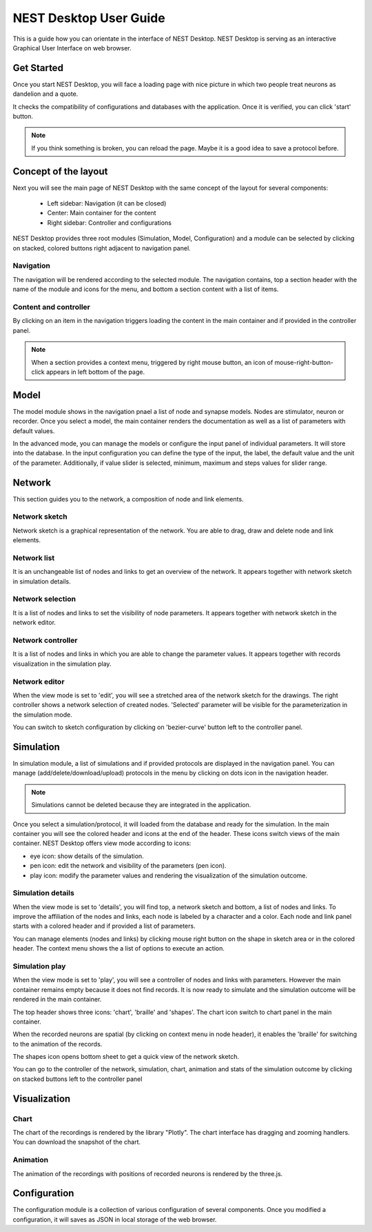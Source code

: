 NEST Desktop User Guide
=======================


This is a guide how you can orientate in the interface of NEST Desktop.
NEST Desktop is serving as an interactive Graphical User Interface on web browser.


Get Started
-----------

Once you start NEST Desktop, you will face a loading page with nice picture
in which two people treat neurons as dandelion and a quote.

It checks the compatibility of configurations and databases with the application.
Once it is verified, you can click 'start' button.

.. note::
   If you think something is broken, you can reload the page.
   Maybe it is a good idea to save a protocol before.


Concept of the layout
---------------------

Next you will see the main page of NEST Desktop with the same concept of the layout for several components:

  * Left sidebar: Navigation (it can be closed)
  * Center: Main container for the content
  * Right sidebar: Controller and configurations

NEST Desktop provides three root modules (Simulation, Model, Configuration) and
a module can be selected by clicking on stacked, colored buttons right adjacent to navigation panel.

Navigation
^^^^^^^^^^
The navigation will be rendered according to the selected module.
The navigation contains, top a section header with the name of the module and icons for the menu,
and bottom a section content with a list of items.

Content and controller
^^^^^^^^^^^^^^^^^^^^^^
By clicking on an item in the navigation triggers loading the content in the main container
and if provided in the controller panel.

.. note::
   When a section provides a context menu, triggered by right mouse button,
   an icon of mouse-right-button-click appears in left bottom of the page.


Model
-----

The model module shows in the navigation pnael a list of node and synapse models. Nodes are stimulator, neuron or recorder.
Once you select a model, the main container renders the documentation as well as a list of parameters with default values.

In the advanced mode, you can manage the models or configure the input panel of individual parameters. It will store into the database.
In the input configuration you can define the type of the input, the label, the default value and the unit of the parameter.
Additionally, if value slider is selected, minimum, maximum and steps values for slider range.


Network
-------
This section guides you to the network, a composition of node and link elements.


Network sketch
^^^^^^^^^^^^^^
Network sketch is a graphical representation of the network.
You are able to drag, draw and delete node and link elements.

Network list
^^^^^^^^^^^^
It is an unchangeable list of nodes and links to get an overview of the network.
It appears together with network sketch in simulation details.

Network selection
^^^^^^^^^^^^^^^^^
It is a list of nodes and links to set the visibility of node parameters.
It appears together with network sketch in the network editor.

Network controller
^^^^^^^^^^^^^^^^^^
It is a list of nodes and links in which you are able to change the parameter values.
It appears together with records visualization in the simulation play.

Network editor
^^^^^^^^^^^^^^
When the view mode is set to 'edit', you will see a stretched area of the network sketch for the drawings.
The right controller shows a network selection of created nodes.
'Selected' parameter will be visible for the parameterization in the simulation mode.

You can switch to sketch configuration by clicking on 'bezier-curve' button left to the controller panel.


Simulation
----------

In simulation module, a list of simulations and if provided protocols are displayed in the navigation panel.
You can manage (add/delete/download/upload) protocols in the menu by clicking on dots icon in the navigation header.

.. note::
   Simulations cannot be deleted because they are integrated in the application.

Once you select a simulation/protocol, it will loaded from the database and ready for the simulation.
In the main container you will see the colored header and icons at the end of the header.
These icons switch views of the main container. NEST Desktop offers view mode according to icons:

* eye icon: show details of the simulation.
* pen icon: edit the network and visibility of the parameters (pen icon).
* play icon: modify the parameter values and rendering the visualization of the simulation outcome.


Simulation details
^^^^^^^^^^^^^^^^^^
When the view mode is set to 'details', you will find top, a network sketch and bottom, a list of nodes and links.
To improve the affiliation of the nodes and links, each node is labeled by a character and a color.
Each node and link panel starts with a colored header and if provided a list of parameters.

You can manage elements (nodes and links) by clicking mouse right button on the shape
in sketch area or in the colored header. The context menu shows the a list of options to execute an action.


Simulation play
^^^^^^^^^^^^^^^
When the view mode is set to 'play', you will see a controller of nodes and links with parameters.
However the main container remains empty because it does not find records. It is now ready to simulate and
the simulation outcome will be rendered in the main container.

The top header shows three icons: 'chart', 'braille' and 'shapes'.
The chart icon switch to chart panel in the main container.

When the recorded neurons are spatial (by clicking on context menu in node header),
it enables the 'braille' for switching to the animation of the records.

The shapes icon opens bottom sheet to get a quick view of the network sketch.

You can go to the controller of the network, simulation, chart, animation and stats of the simulation outcome
by clicking on stacked buttons left to the controller panel


Visualization
-------------

Chart
^^^^^
The chart of the recordings is rendered by the library "Plotly".
The chart interface has dragging and zooming handlers.
You can download the snapshot of the chart.


Animation
^^^^^^^^^
The animation of the recordings with positions of recorded neurons is rendered by the three.js.


Configuration
-------------

The configuration module is a collection of various configuration of several components.
Once you modified a configuration, it will saves as JSON in local storage of the web browser.
